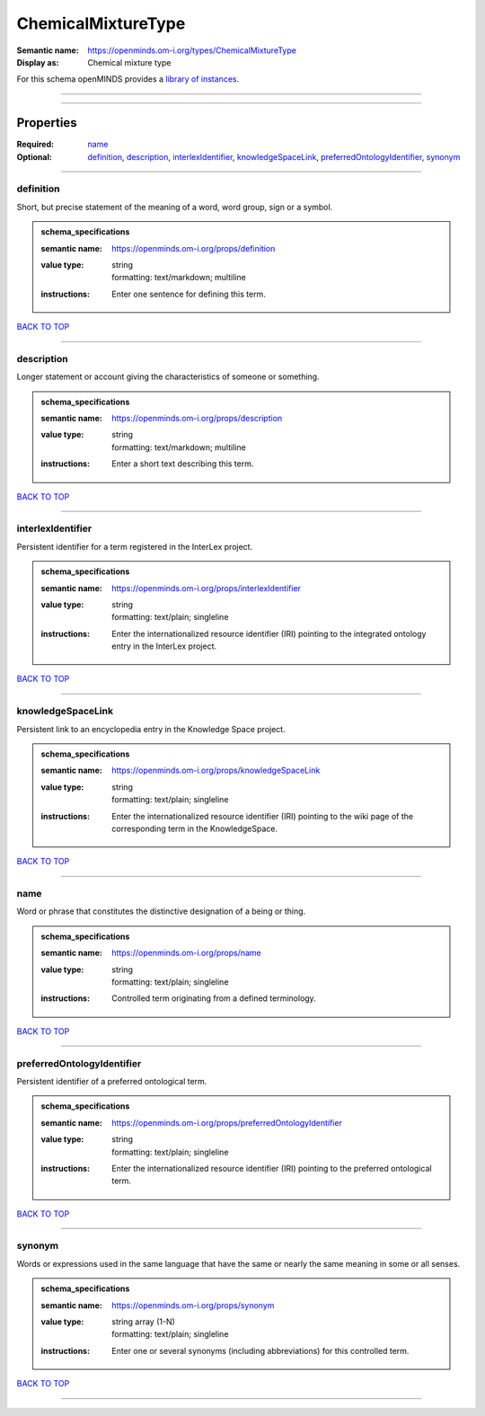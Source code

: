 ###################
ChemicalMixtureType
###################

:Semantic name: https://openminds.om-i.org/types/ChemicalMixtureType

:Display as: Chemical mixture type


For this schema openMINDS provides a `library of instances <https://openminds-documentation.readthedocs.io/en/latest/instance_libraries/terminologies/chemicalMixtureType.html>`_.

------------

------------

Properties
##########

:Required: `name <name_heading_>`_
:Optional: `definition <definition_heading_>`_, `description <description_heading_>`_, `interlexIdentifier <interlexIdentifier_heading_>`_, `knowledgeSpaceLink <knowledgeSpaceLink_heading_>`_, `preferredOntologyIdentifier <preferredOntologyIdentifier_heading_>`_, `synonym <synonym_heading_>`_

------------

.. _definition_heading:

**********
definition
**********

Short, but precise statement of the meaning of a word, word group, sign or a symbol.

.. admonition:: schema_specifications

   :semantic name: https://openminds.om-i.org/props/definition
   :value type: | string
                | formatting: text/markdown; multiline
   :instructions: Enter one sentence for defining this term.

`BACK TO TOP <ChemicalMixtureType_>`_

------------

.. _description_heading:

***********
description
***********

Longer statement or account giving the characteristics of someone or something.

.. admonition:: schema_specifications

   :semantic name: https://openminds.om-i.org/props/description
   :value type: | string
                | formatting: text/markdown; multiline
   :instructions: Enter a short text describing this term.

`BACK TO TOP <ChemicalMixtureType_>`_

------------

.. _interlexIdentifier_heading:

******************
interlexIdentifier
******************

Persistent identifier for a term registered in the InterLex project.

.. admonition:: schema_specifications

   :semantic name: https://openminds.om-i.org/props/interlexIdentifier
   :value type: | string
                | formatting: text/plain; singleline
   :instructions: Enter the internationalized resource identifier (IRI) pointing to the integrated ontology entry in the InterLex project.

`BACK TO TOP <ChemicalMixtureType_>`_

------------

.. _knowledgeSpaceLink_heading:

******************
knowledgeSpaceLink
******************

Persistent link to an encyclopedia entry in the Knowledge Space project.

.. admonition:: schema_specifications

   :semantic name: https://openminds.om-i.org/props/knowledgeSpaceLink
   :value type: | string
                | formatting: text/plain; singleline
   :instructions: Enter the internationalized resource identifier (IRI) pointing to the wiki page of the corresponding term in the KnowledgeSpace.

`BACK TO TOP <ChemicalMixtureType_>`_

------------

.. _name_heading:

****
name
****

Word or phrase that constitutes the distinctive designation of a being or thing.

.. admonition:: schema_specifications

   :semantic name: https://openminds.om-i.org/props/name
   :value type: | string
                | formatting: text/plain; singleline
   :instructions: Controlled term originating from a defined terminology.

`BACK TO TOP <ChemicalMixtureType_>`_

------------

.. _preferredOntologyIdentifier_heading:

***************************
preferredOntologyIdentifier
***************************

Persistent identifier of a preferred ontological term.

.. admonition:: schema_specifications

   :semantic name: https://openminds.om-i.org/props/preferredOntologyIdentifier
   :value type: | string
                | formatting: text/plain; singleline
   :instructions: Enter the internationalized resource identifier (IRI) pointing to the preferred ontological term.

`BACK TO TOP <ChemicalMixtureType_>`_

------------

.. _synonym_heading:

*******
synonym
*******

Words or expressions used in the same language that have the same or nearly the same meaning in some or all senses.

.. admonition:: schema_specifications

   :semantic name: https://openminds.om-i.org/props/synonym
   :value type: | string array \(1-N\)
                | formatting: text/plain; singleline
   :instructions: Enter one or several synonyms (including abbreviations) for this controlled term.

`BACK TO TOP <ChemicalMixtureType_>`_

------------

